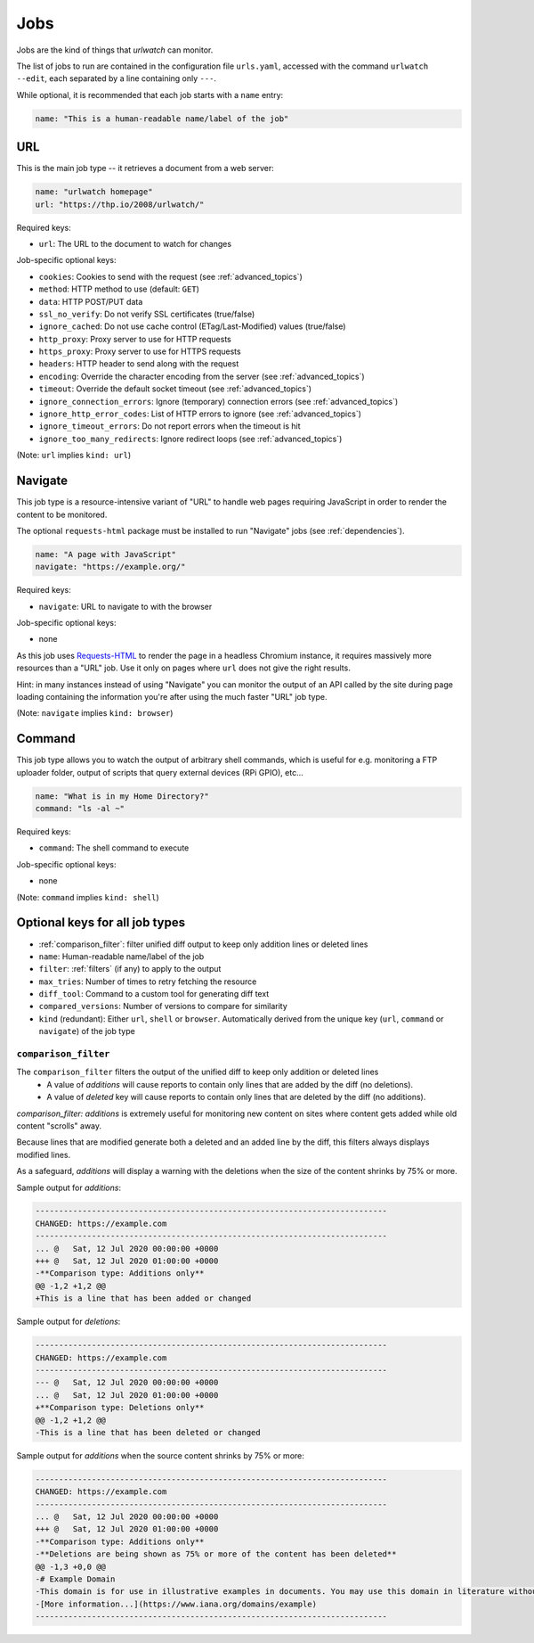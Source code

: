 .. _jobs:

Jobs
====

Jobs are the kind of things that `urlwatch` can monitor. 

The list of jobs to run are contained in the configuration file ``urls.yaml``,
accessed with the command ``urlwatch --edit``, each separated by a line
containing only ``---``.

While optional, it is recommended that each job starts with a ``name`` entry:

.. code-block:: yaml

    name: "This is a human-readable name/label of the job"


URL
---

This is the main job type -- it retrieves a document from a web server:

.. code-block:: yaml

    name: "urlwatch homepage"
    url: "https://thp.io/2008/urlwatch/"

Required keys:

- ``url``: The URL to the document to watch for changes

Job-specific optional keys:

- ``cookies``: Cookies to send with the request (see :ref:`advanced_topics`)
- ``method``: HTTP method to use (default: ``GET``)
- ``data``: HTTP POST/PUT data
- ``ssl_no_verify``: Do not verify SSL certificates (true/false)
- ``ignore_cached``: Do not use cache control (ETag/Last-Modified) values (true/false)
- ``http_proxy``: Proxy server to use for HTTP requests
- ``https_proxy``: Proxy server to use for HTTPS requests
- ``headers``: HTTP header to send along with the request
- ``encoding``: Override the character encoding from the server (see :ref:`advanced_topics`)
- ``timeout``: Override the default socket timeout (see :ref:`advanced_topics`)
- ``ignore_connection_errors``: Ignore (temporary) connection errors (see :ref:`advanced_topics`)
- ``ignore_http_error_codes``: List of HTTP errors to ignore (see :ref:`advanced_topics`)
- ``ignore_timeout_errors``: Do not report errors when the timeout is hit
- ``ignore_too_many_redirects``: Ignore redirect loops (see :ref:`advanced_topics`)

(Note: ``url`` implies ``kind: url``)


Navigate
--------

This job type is a resource-intensive variant of "URL" to handle web pages
requiring JavaScript in order to render the content to be monitored.

The optional ``requests-html`` package must be installed to run "Navigate" jobs
(see :ref:`dependencies`).

.. code-block:: yaml

   name: "A page with JavaScript"
   navigate: "https://example.org/"

Required keys:

- ``navigate``: URL to navigate to with the browser

Job-specific optional keys:

- none

As this job uses `Requests-HTML <http://html.python-requests.org>`__
to render the page in a headless Chromium instance, it requires massively
more resources than a "URL" job. Use it only on pages where ``url`` does not
give the right results.

Hint: in many instances instead of using "Navigate" you can 
monitor the output of an API called by the site during page loading
containing the information you're after using the much faster "URL" job type.

(Note: ``navigate`` implies ``kind: browser``)


Command
-------

This job type allows you to watch the output of arbitrary shell commands,
which is useful for e.g. monitoring a FTP uploader folder, output of
scripts that query external devices (RPi GPIO), etc...

.. code-block:: yaml

   name: "What is in my Home Directory?"
   command: "ls -al ~"

Required keys:

- ``command``: The shell command to execute

Job-specific optional keys:

- none

(Note: ``command`` implies ``kind: shell``)


Optional keys for all job types
-------------------------------
- :ref:`comparison_filter`: filter unified diff output to keep only addition lines or deleted lines
- ``name``: Human-readable name/label of the job
- ``filter``: :ref:`filters` (if any) to apply to the output
- ``max_tries``: Number of times to retry fetching the resource
- ``diff_tool``: Command to a custom tool for generating diff text
- ``compared_versions``: Number of versions to compare for similarity
- ``kind`` (redundant): Either ``url``, ``shell`` or ``browser``.  Automatically derived from the unique key (``url``, ``command`` or ``navigate``) of the job type


.. _comparison_filter:

``comparison_filter``
^^^^^^^^^^^^^^^^^^^^^

The ``comparison_filter`` filters the output of the unified diff to keep only addition or deleted lines
 - A value of `additions` will cause reports to contain only lines that are added by the diff (no deletions).
 - A value of `deleted` key will cause reports to contain only lines that are deleted by the diff (no additions).

`comparison_filter: additions` is extremely useful for monitoring new content on sites where content gets added while old content "scrolls" away.

Because lines that are modified generate both a deleted and an added line by the diff, this filters always displays modified lines.

As a safeguard, `additions` will display a warning with the deletions when the size of the content shrinks by 75% or more.


Sample output for `additions`:

.. code-block:: none

   ---------------------------------------------------------------------------
   CHANGED: https://example.com
   ---------------------------------------------------------------------------
   ... @   Sat, 12 Jul 2020 00:00:00 +0000
   +++ @   Sat, 12 Jul 2020 01:00:00 +0000
   -**Comparison type: Additions only**
   @@ -1,2 +1,2 @@
   +This is a line that has been added or changed

Sample output for `deletions`:

.. code-block:: none

   ---------------------------------------------------------------------------
   CHANGED: https://example.com
   ---------------------------------------------------------------------------
   --- @   Sat, 12 Jul 2020 00:00:00 +0000
   ... @   Sat, 12 Jul 2020 01:00:00 +0000
   +**Comparison type: Deletions only**
   @@ -1,2 +1,2 @@
   -This is a line that has been deleted or changed

Sample output for `additions` when the source content shrinks by 75% or more:

.. code-block:: none

   ---------------------------------------------------------------------------
   CHANGED: https://example.com
   ---------------------------------------------------------------------------
   ... @   Sat, 12 Jul 2020 00:00:00 +0000
   +++ @   Sat, 12 Jul 2020 01:00:00 +0000
   -**Comparison type: Additions only**
   -**Deletions are being shown as 75% or more of the content has been deleted**
   @@ -1,3 +0,0 @@
   -# Example Domain
   -This domain is for use in illustrative examples in documents. You may use this domain in literature without prior coordination or asking for permission.
   -[More information...](https://www.iana.org/domains/example)
   ---------------------------------------------------------------------------
